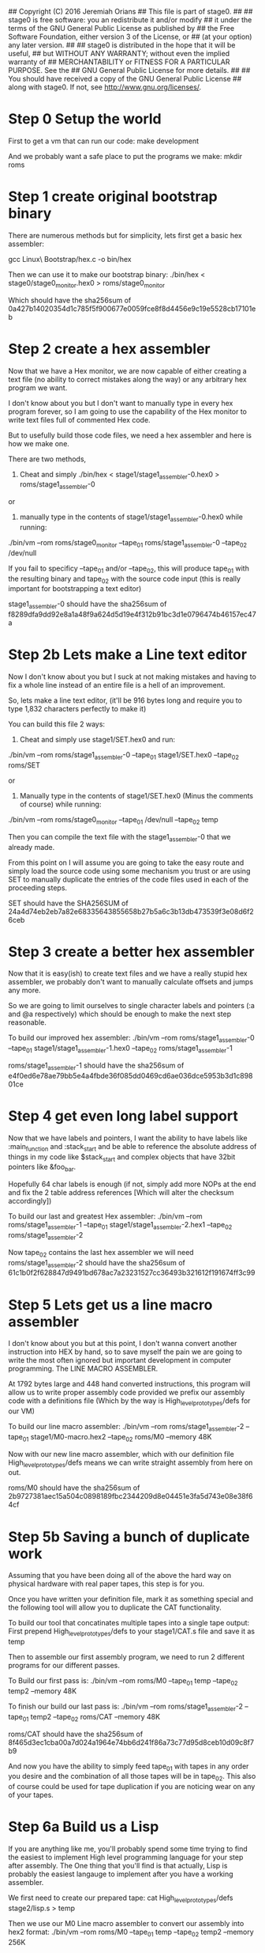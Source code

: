 ## Copyright (C) 2016 Jeremiah Orians
## This file is part of stage0.
##
## stage0 is free software: you an redistribute it and/or modify
## it under the terms of the GNU General Public License as published by
## the Free Software Foundation, either version 3 of the License, or
## (at your option) any later version.
##
## stage0 is distributed in the hope that it will be useful,
## but WITHOUT ANY WARRANTY; without even the implied warranty of
## MERCHANTABILITY or FITNESS FOR A PARTICULAR PURPOSE.  See the
## GNU General Public License for more details.
##
## You should have received a copy of the GNU General Public License
## along with stage0.  If not, see <http://www.gnu.org/licenses/>.

* Step 0 Setup the world
First to get a vm that can run our code:
make development

And we probably want a safe place to put the programs we make:
mkdir roms

* Step 1 create original bootstrap binary
There are numerous methods but for simplicity, lets first get a basic hex assembler:

gcc Linux\ Bootstrap/hex.c -o bin/hex

Then we can use it to make our bootstrap binary:
./bin/hex < stage0/stage0_monitor.hex0 > roms/stage0_monitor

Which should have the sha256sum of 0a427b14020354d1c785f5f900677e0059fce8f8d4456e9c19e5528cb17101eb

* Step 2 create a hex assembler
Now that we have a Hex monitor, we are now capable of either creating a text file (no ability to correct mistakes along the way) or any arbitrary hex program we want.

I don't know about you but I don't want to manually type in every hex program forever, so I am going to use the capability of the Hex monitor to write text files full of commented Hex code.

But to usefully build those code files, we need a hex assembler and here is how we make one.

There are two methods,

1) Cheat and simply ./bin/hex < stage1/stage1_assembler-0.hex0 > roms/stage1_assembler-0

or

2) manually type in the contents of stage1/stage1_assembler-0.hex0 while running:

./bin/vm --rom roms/stage0_monitor --tape_01 roms/stage1_assembler-0 --tape_02 /dev/null


If you fail to specificy --tape_01 and/or --tape_02, this will produce tape_01 with the resulting binary and tape_02 with the source code input
(this is really important for bootstrapping a text editor)

stage1_assembler-0 should have the sha256sum of f8289dfa9dd92e8a1a48f9a624d5d19e4f312b91bc3d1e0796474b46157ec47a

* Step 2b Lets make a Line text editor
Now I don't know about you but I suck at not making mistakes and having to fix a whole line instead of an entire file is a hell of an improvement.

So, lets make a line text editor, (it'll be 916 bytes long and require you to type 1,832 characters perfectly to make it)

You can build this file 2 ways:

1) Cheat and simply use stage1/SET.hex0 and run:

./bin/vm --rom roms/stage1_assembler-0 --tape_01 stage1/SET.hex0 --tape_02 roms/SET

or

2) Manually type in the contents of stage1/SET.hex0 (Minus the comments of course) while running:

./bin/vm --rom roms/stage0_monitor --tape_01 /dev/null --tape_02 temp

Then you can compile the text file with the stage1_assembler-0 that we already made.

From this point on I will assume you are going to take the easy route and simply load the source code using some mechanism you trust or are using SET to manually duplicate the entries of the code files used in each of the proceeding steps.

SET should have the SHA256SUM of 24a4d74eb2eb7a82e68335643855658b27b5a6c3b13db473539f3e08d6f26ceb

* Step 3 create a better hex assembler
Now that it is easy(ish) to create text files and we have a really stupid hex assembler, we probably don't want to manually calculate offsets and jumps any more.

So we are going to limit ourselves to single character labels and pointers (:a and @a respectively) which should be enough to make the next step reasonable.

To build our improved hex assembler:
./bin/vm --rom roms/stage1_assembler-0 --tape_01 stage1/stage1_assembler-1.hex0  --tape_02 roms/stage1_assembler-1

roms/stage1_assembler-1 should have the sha256sum of e4f0ed6e78ae79bb5e4a4fbde36f085dd0469cd6ae036dce5953b3d1c89801ce

* Step 4 get even long label support
Now that we have labels and pointers, I want the ability to have labels like :main_function and :stack_start and be able to reference the absolute address of things in my code like $stack_start and complex objects that have 32bit pointers like &foo_bar.

Hopefully 64 char labels is enough (if not, simply add more NOPs at the end and fix the 2 table address references [Which will alter the checksum accordingly])

To build our last and greatest Hex assembler:
./bin/vm --rom roms/stage1_assembler-1 --tape_01 stage1/stage1_assembler-2.hex1 --tape_02 roms/stage1_assembler-2

Now tape_02 contains the last hex assembler we will need
roms/stage1_assembler-2 should have the sha256sum of 61c1b0f2f628847d9491bd678ac7a23231527cc36493b321612f191674ff3c99

* Step 5 Lets get us a line macro assembler
I don't know about you but at this point, I don't wanna convert another instruction into HEX by hand, so to save myself the pain we are going to write the most often ignored but important development in computer programming. The LINE MACRO ASSEMBLER.

At 1792 bytes large and 448 hand converted instructions, this program will allow us to write proper assembly code provided we prefix our assembly code with a definitions file (Which by the way is High_level_prototypes/defs for our VM)

To build our line macro assembler:
./bin/vm --rom roms/stage1_assembler-2 --tape_01 stage1/M0-macro.hex2 --tape_02 roms/M0 --memory 48K

Now with our new line macro assembler, which with our definition file High_level_prototypes/defs means we can write straight assembly from here on out.

roms/M0 should have the sha256sum of 2b9727381aec15a504c0898189fbc2344209d8e04451e3fa5d743e08e38f64cf

* Step 5b Saving a bunch of duplicate work
Assuming that you have been doing all of the above the hard way on physical hardware with real paper tapes, this step is for you.

Once you have written your definition file, mark it as something special and the following tool will allow you to duplicate the CAT functionality.

To build our tool that concatinates multiple tapes into a single tape output:
First prepend High_level_prototypes/defs to your stage1/CAT.s file and save it as temp

Then to assemble our first assembly program, we need to run 2 different programs for our different passes.

To Build our first pass is:
./bin/vm --rom roms/M0 --tape_01 temp --tape_02 temp2 --memory 48K

To finish our build our last pass is:
./bin/vm --rom roms/stage1_assembler-2 --tape_01 temp2 --tape_02 roms/CAT --memory 48K

roms/CAT should have the sha256sum of 8f465d3ec1cba00a7d024a1964e74bb6d241f86a73c77d95d8ceb10d09c8f7b9

And now you have the ability to simply feed tape_01 with tapes in any order you desire and the combination of all those tapes will be in tape_02.
This also of course could be used for tape duplication if you are noticing wear on any of your tapes.

* Step 6a Build us a Lisp
If you are anything like me, you'll probably spend some time trying to find the easiest to implement High level programming language for your step after assembly.
The One thing that you'll find is that actually, Lisp is probably the easiest langauge to implement after you have a working assembler.

We first need to create our prepared tape:
cat High_level_prototypes/defs stage2/lisp.s > temp

Then we use our M0 Line macro assembler to convert our assembly into hex2 format:
./bin/vm --rom roms/M0 --tape_01 temp --tape_02 temp2 --memory 256K

Then we need to assemble that hex into our desired program:
./bin/vm --rom roms/stage1_assembler-2 --tape_01 temp2 --tape_02 roms/lisp --memory 48K

roms/lisp should have the sha256sum of a5d5e2c5ed947d817a02eea2307ac40b0204f58628a606865711e808d3403444

Our lisp will first attempt to evaluate any code in tape_01 and then evaluate any code that the user types in.
It is recommended to run with no less than 4MB of Memory

* Step 6b Build us a Forth
Since forth fans kept telling me Forth is easier to implement than lisp, I also implemented a Forth but it certainly took far longer to get the bugs out.
You'll note that this forth is only 3360 bytes large (almost half the size of the lisp) but you'll also note that it is also in a much more primitive state.

Having done all of the above; I must say if I had to start with this forth or the hex monitor, I would always choose the forth but I wouldn't dare dream of trying to jump straight to forth from Hex.

If you want to bootstrap anything, NEVER EVER EVER START WITH FORTH. Get yourself a good assembler first and you might find writing a garbage collected lisp is actually much easier.

We first need to create our prepared tape:
cat High_level_prototypes/defs stage2/forth.s > temp

Then we use our M0 Line macro assembler to convert our assembly into hex2 format:
./bin/vm --rom roms/M0 --tape_01 temp --tape_02 temp2 --memory 128K

Then we need to assemble that hex into our desired program:
./bin/vm --rom roms/stage1_assembler-2 --tape_01 temp2 --tape_02 roms/forth --memory 48K

roms/forth should with the sha256sum of 0aacf6258e9de0acde755229ad14e6ce13ab7a43b0360dadeb862f8facccc422

Our forth will first attempt to evaluate any code in tape_01 and then evaluate any code that the user types in
(Otherwise there is no way for a forth fan to have a chance against the lisp in terms of being able to bootstrap something cool)
Tuning needs to be done to run with any less than 4MB of Memory
